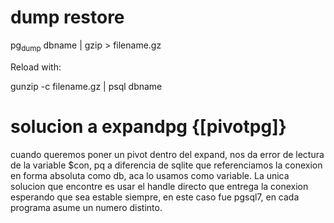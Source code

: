 * dump restore
pg_dump dbname | gzip > filename.gz

Reload with:

gunzip -c filename.gz | psql dbname
* solucion a expandpg {[pivotpg]}
cuando queremos poner un pivot dentro del expand, nos da error de
lectura de la variable $con, pq a diferencia de sqlite que
referenciamos la conexion en forma absoluta como db, aca lo usamos
como variable.
La unica solucion que encontre es usar el handle directo que entrega
la conexion esperando que sea estable siempre, en este caso fue
pgsql7, en cada programa asume un numero distinto.
